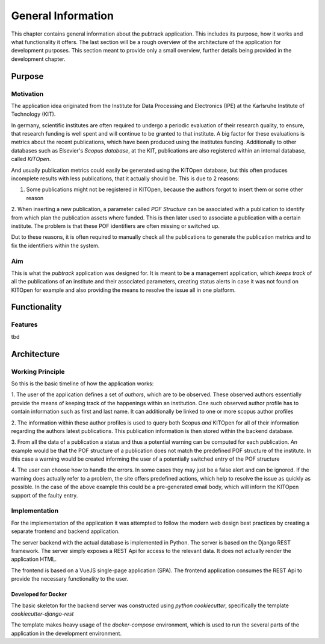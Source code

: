 *******************
General Information
*******************

This chapter contains general information about the pubtrack application. This includes its purpose, how it works and
what functionality it offers. The last section will be a rough overview of the architecture of the application for
development purposes. This section meant to provide only a small overview, further details being provided in the
development chapter.

Purpose
=======

Motivation
----------

The application idea originated from the Institute for Data Processing and Electronics (IPE) at the Karlsruhe Institute
of Technology (KIT).

In germany, scientific institutes are often required to undergo a periodic evaluation of their research quality, to
ensure, that research funding is well spent and will continue to be granted to that institute.
A big factor for these evaluations is metrics about the recent publications, which have been produced using the
institutes funding. Additionally to other databases such as Elsevier's *Scopus database*, at the KIT, publications are
also registered within an internal database, called *KITOpen*.

And usually publication metrics could easily be generated using the KITOpen database, but this often produces incomplete
results with less publications, that it actually should be. This is due to 2 reasons:

1. Some publications might not be registered in KITOpen, because the authors forgot to insert them or some other reason

2. When inserting a new publication, a parameter called *POF Structure* can be associated with a publication to
identify from which plan the publication assets where funded. This is then later used to associate a publication with
a certain institute. The problem is that these POF identifiers are often missing or switched up.

Dut to these reasons, it is often required to manually check all the publications to generate the publication metrics
and to fix the identifiers within the system.

Aim
---

This is what the *pubtrack* application was designed for. It is meant to be a management application, which
*keeps track* of all the publications of an institute and their associated parameters, creating status alerts in case
it was not found on KITOpen for example and also providing the means to resolve the issue all in one platform.


Functionality
=============

Features
--------

tbd

Architecture
============

Working Principle
-----------------

So this is the basic timeline of how the application works:

1. The user of the application defines a set of *authors*, which are to be observed. These observed authors essentially
provide the means of keeping track of the happenings within an institution. One such observed author profile has to
contain information such as first and last name. It can additionally be linked to one or more scopus author profiles

2. The information within these author profiles is used to query both Scopus *and* KITOpen for all of their information
regarding the authors latest publications. This publication information is then stored within the backend database.

3. From all the data of a publication a status and thus a potential warning can be computed for each publication. An
example would be that the POF structure of a publication does not match the predefined POF structure of the institute.
In this case a warning would be created informing the user of a potentially switched entry of the POF structure

4. The user can choose how to handle the errors. In some cases they may just be a false alert and can be ignored. If
the warning does actually refer to a problem, the site offers predefined actions, which help to resolve the issue as
quickly as possible. In the case of the above example this could be a pre-generated email body, which will inform the
KITOpen support of the faulty entry.

Implementation
--------------

For the implementation of the application it was attempted to follow the modern web design best practices by creating
a separate frontend and backend application.

The server backend with the actual database is implemented in Python. The server is based on the Django REST
framework. The server simply exposes a REST Api for access to the relevant data. It does not actually render the
application HTML.

The frontend is based on a VueJS single-page application (SPA). The frontend application consumes the REST Api to
provide the necessary functionality to the user.

Developed for Docker
""""""""""""""""""""

The basic skeleton for the backend server was constructed using *python cookiecutter*, specifically the template
*cookiecutter-django-rest*

The template makes heavy usage of the *docker-compose* environment, which is used to run the several parts of the
application in the development environment.
